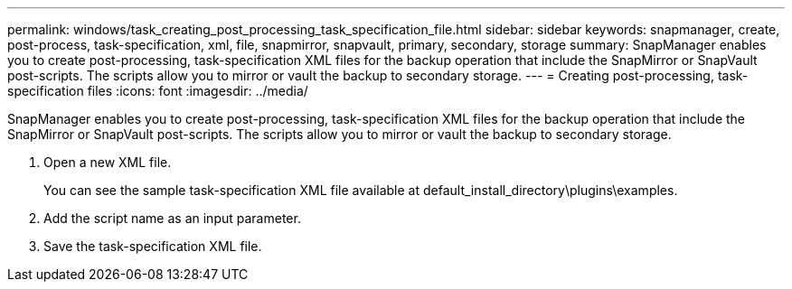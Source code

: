 ---
permalink: windows/task_creating_post_processing_task_specification_file.html
sidebar: sidebar
keywords: snapmanager, create, post-process, task-specification, xml, file, snapmirror, snapvault, primary, secondary, storage
summary: SnapManager enables you to create post-processing, task-specification XML files for the backup operation that include the SnapMirror or SnapVault post-scripts. The scripts allow you to mirror or vault the backup to secondary storage.
---
= Creating post-processing, task-specification files
:icons: font
:imagesdir: ../media/

[.lead]
SnapManager enables you to create post-processing, task-specification XML files for the backup operation that include the SnapMirror or SnapVault post-scripts. The scripts allow you to mirror or vault the backup to secondary storage.

. Open a new XML file.
+
You can see the sample task-specification XML file available at default_install_directory\plugins\examples.

. Add the script name as an input parameter.
. Save the task-specification XML file.
